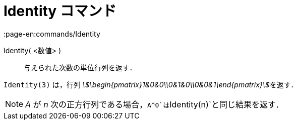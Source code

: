 = Identity コマンド
:page-en:commands/Identity
ifdef::env-github[:imagesdir: /ja/modules/ROOT/assets/images]

Identity( <数値> )::
  与えられた次数の単位行列を返す．

[EXAMPLE]
====

`++Identity(3)++` は，行列 __stem:[\begin{pmatrix}1&0&0\\0&1&0\\0&0&1\end{pmatrix}]__を返す．

====

[NOTE]
====

_A_ が _n_ 次の正方行列である場合，`++A^0++`は`++Identity(n)++`と同じ結果を返す．

====
